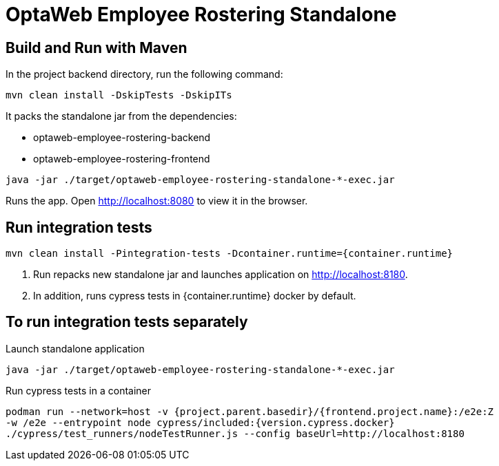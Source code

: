 [[optaweb-employee-rostering-standalone]]
= OptaWeb Employee Rostering Standalone

== Build and Run with Maven

In the project backend directory, run the following command:

----
mvn clean install -DskipTests -DskipITs
----

It packs the standalone jar from the dependencies:

- optaweb-employee-rostering-backend
- optaweb-employee-rostering-frontend

----
java -jar ./target/optaweb-employee-rostering-standalone-*-exec.jar
----

Runs the app. Open http://localhost:8080 to view
it in the browser.

== Run integration tests

----
mvn clean install -Pintegration-tests -Dcontainer.runtime={container.runtime}
----

1. Run repacks new standalone jar and launches application on http://localhost:8180.
2. In addition, runs cypress tests in {container.runtime} docker by default.

== To run integration tests separately

Launch standalone application

----
java -jar ./target/optaweb-employee-rostering-standalone-*-exec.jar
----

Run cypress tests in a container

[source,shell]
----
podman run --network=host -v {project.parent.basedir}/{frontend.project.name}:/e2e:Z
-w /e2e --entrypoint node cypress/included:{version.cypress.docker}
./cypress/test_runners/nodeTestRunner.js --config baseUrl=http://localhost:8180
----
